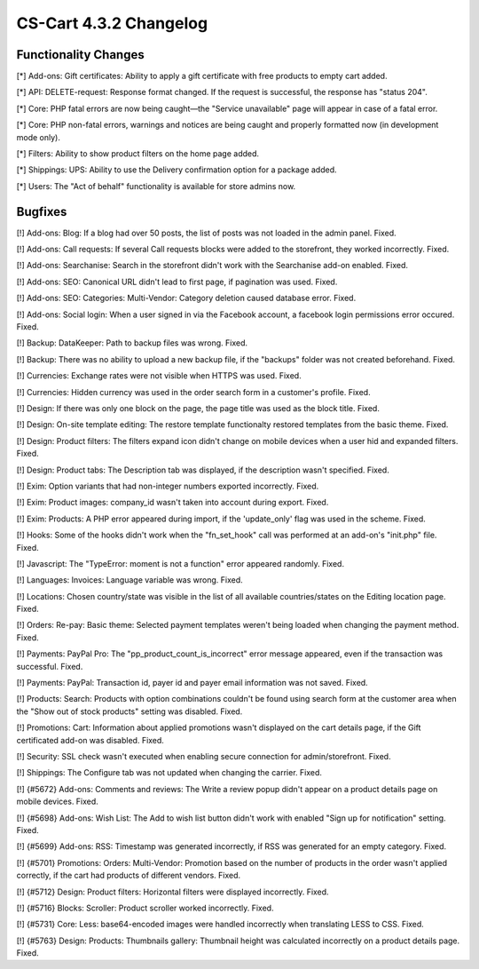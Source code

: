 ***********************
CS-Cart 4.3.2 Changelog
***********************

=====================
Functionality Changes
=====================

[*] Add-ons: Gift certificates: Ability to apply a gift certificate with free products to empty cart added.

[*] API: DELETE-request: Response format changed. If the request is successful, the response has "status 204".

[*] Core: PHP fatal errors are now being caught—the "Service unavailable" page will appear in case of a fatal error.

[*] Core: PHP non-fatal errors, warnings and notices are being caught and properly formatted now (in development mode only).

[*] Filters: Ability to show product filters on the home page added.

[*] Shippings: UPS: Ability to use the Delivery confirmation option for a package added.

[*] Users: The "Act of behalf" functionality is available for store admins now.

========
Bugfixes
========

[!] Add-ons: Blog: If a blog had over 50 posts, the list of posts was not loaded in the admin panel. Fixed.

[!] Add-ons: Call requests: If several Call requests blocks were added to the storefront, they worked incorrectly. Fixed.

[!] Add-ons: Searchanise: Search in the storefront didn't work with the Searchanise add-on enabled. Fixed.

[!] Add-ons: SEO: Canonical URL didn't lead to first page, if pagination was used. Fixed.

[!] Add-ons: SEO: Categories: Multi-Vendor: Category deletion caused database error. Fixed.

[!] Add-ons: Social login: When a user signed in via the Facebook account, a facebook login permissions error occured. Fixed.

[!] Backup: DataKeeper: Path to backup files was wrong. Fixed.

[!] Backup: There was no ability to upload a new backup file, if the "backups" folder was not created beforehand. Fixed.

[!] Currencies: Exchange rates were not visible when HTTPS was used. Fixed.

[!] Currencies: Hidden currency was used in the order search form in a customer's profile. Fixed.

[!] Design: If there was only one block on the page, the page title was used as the block title. Fixed.

[!] Design: On-site template editing: The restore template functionalty restored templates from the basic theme. Fixed.

[!] Design: Product filters: The filters expand icon didn't change on mobile devices when a user hid and expanded filters. Fixed.

[!] Design: Product tabs: The Description tab was displayed, if the description wasn't specified. Fixed.

[!] Exim: Option variants that had non-integer numbers exported incorrectly. Fixed.

[!] Exim: Product images: company_id wasn't taken into account during export. Fixed.

[!] Exim: Products: A PHP error appeared during import, if the 'update_only' flag was used in the scheme. Fixed.

[!] Hooks: Some of the hooks didn't work when the "fn_set_hook" call was performed at an add-on's "init.php" file. Fixed.

[!] Javascript: The "TypeError: moment is not a function" error appeared randomly. Fixed.

[!] Languages: Invoices: Language variable was wrong. Fixed.

[!] Locations: Chosen country/state was visible in the list of all available countries/states on the Editing location page. Fixed.

[!] Orders: Re-pay: Basic theme: Selected payment templates weren't being loaded when changing the payment method. Fixed.

[!] Payments: PayPal Pro: The "pp_product_count_is_incorrect" error message appeared, even if the transaction was successful. Fixed.

[!] Payments: PayPal: Transaction id, payer id and payer email information was not saved. Fixed.

[!] Products: Search: Products with option combinations couldn't be found using search form at the customer area when the "Show out of stock products" setting was disabled. Fixed.

[!] Promotions: Cart: Information about applied promotions wasn't displayed on the cart details page, if the Gift certificated add-on was disabled. Fixed.

[!] Security: SSL check wasn't executed when enabling secure connection for admin/storefront. Fixed.

[!] Shippings: The Configure tab was not updated when changing the carrier. Fixed.

[!] {#5672} Add-ons: Comments and reviews: The Write a review popup didn't appear on a product details page on mobile devices. Fixed.

[!] {#5698} Add-ons: Wish List: The Add to wish list button didn't work with enabled "Sign up for notification" setting. Fixed.

[!] {#5699} Add-ons: RSS: Timestamp was generated incorrectly, if RSS was generated for an empty category. Fixed.

[!] {#5701} Promotions: Orders: Multi-Vendor: Promotion based on the number of products in the order wasn't applied correctly, if the cart had products of different vendors. Fixed.

[!] {#5712} Design: Product filters: Horizontal filters were displayed incorrectly. Fixed.

[!] {#5716} Blocks: Scroller: Product scroller worked incorrectly. Fixed.

[!] {#5731} Core: Less: base64-encoded images were handled incorrectly when translating LESS to CSS. Fixed.

[!] {#5763} Design: Products: Thumbnails gallery: Thumbnail height was calculated incorrectly on a product details page. Fixed.
